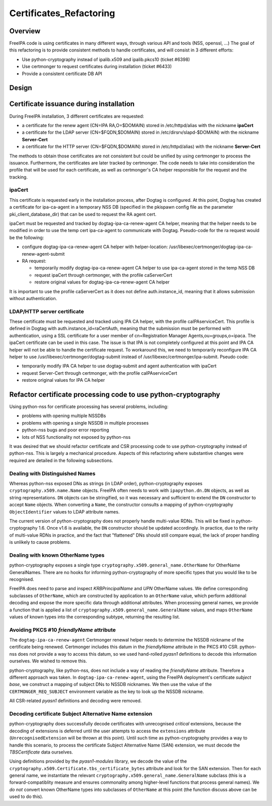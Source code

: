 Certificates_Refactoring
========================

Overview
--------

FreeIPA code is using certificates in many different ways, through
various API and tools (NSS, openssl, ...) The goal of this refactoring
is to provide consistent methods to handle certificates, and will
consist in 3 different efforts:

-  Use python-cryptography instead of ipalib.x509 and ipalib.pkcs10
   (ticket #6398)
-  Use certmonger to request certificates during installation (ticket
   #6433)
-  Provide a consistent certificate DB API

Design
------



Certificate issuance during installation
----------------------------------------------------------------------------------------------

During FreeIPA installation, 3 different certificates are requested:

-  a certificate for the renew agent (CN=IPA RA,O=$DOMAIN) stored in
   /etc/httpd/alias with the nickname **ipaCert**
-  a certificate for the LDAP server (CN=$FQDN,$DOMAIN) stored in
   /etc/dirsrv/slapd-$DOMAIN) with the nickname **Server-Cert**
-  a certificate for the HTTP server (CN=$FQDN,$DOMAIN) stored in
   /etc/httpd/alias) with the nickname **Server-Cert**

The methods to obtain those certificates are not consistent but could be
unified by using certmonger to process the issuance. Furthermore, the
certificates are later tracked by certmonger. The code needs to take
into consideration the profile that will be used for each certificate,
as well as certmonger's CA helper responsible for the request and the
tracking.

ipaCert
^^^^^^^

This certificate is requested early in the installation process, after
Dogtag is configured. At this point, Dogtag has created a certificate
for ipa-ca-agent in a temporary NSS DB (specified in the pkispawn config
file as the parameter pki_client_database_dir) that can be used to
request the RA agent cert.

ipaCert must be requested and tracked by dogtag-ipa-ca-renew-agent CA
helper, meaning that the helper needs to be modified in order to use the
temp cert ipa-ca-agent to communicate with Dogtag. Pseudo-code for the
ra request would be the following:

-  configure dogtag-ipa-ca-renew-agent CA helper with helper-location:
   /usr/libexec/certmonger/dogtag-ipa-ca-renew-agent-submit
-  RA request:

   -  temporarily modify dogtag-ipa-ca-renew-agent CA helper to use
      ipa-ca-agent stored in the temp NSS DB
   -  request ipaCert through certmonger, with the profile caServerCert
   -  restore original values for dogtag-ipa-ca-renew-agent CA helper

It is important to use the profile caServerCert as it does not define
auth.instance_id, meaning that it allows submission without
authentication.



LDAP/HTTP server certificate
^^^^^^^^^^^^^^^^^^^^^^^^^^^^

These certificate must be requested and tracked using IPA CA helper,
with the profile caIPAserviceCert. This profile is defined in Dogtag
with auth.instance_id=raCertAuth, meaning that the submission must be
performed with authentication, using a SSL certificate for a user member
of cn=Registration Manager Agents,ou=groups,o=ipaca. The ipaCert
certificate can be used in this case. The issue is that IPA is not
completely configured at this point and IPA CA helper will not be able
to handle the certificate request. To workaround this, we need to
temporarily reconfigure IPA CA helper to use
/usr/libexec/certmonger/dogtag-submit instead of
/usr/libexec/certmonger/ipa-submit. Pseudo code:

-  temporarily modify IPA CA helper to use dogtag-submit and agent
   authentication with ipaCert
-  request Server-Cert through certmonger, with the profile
   caIPAserviceCert
-  restore original values for IPA CA helper



Refactor certificate processing code to use python-cryptography
----------------------------------------------------------------------------------------------

Using python-nss for certificate processing has several problems,
including:

-  problems with opening multiple NSSDBs
-  problems with opening a single NSSDB in multiple processes
-  python-nss bugs and poor error reporting
-  lots of NSS functionality not exposed by python-nss

It was desired that we should refactor certificate and CSR processing
code to use python-cryptography instead of python-nss. This is largely a
mechanical procedure. Aspects of this refactoring where substantive
changes were required are detailed in the following subsections.



Dealing with Distinguished Names
^^^^^^^^^^^^^^^^^^^^^^^^^^^^^^^^

Whereas python-nss exposed DNs as strings (in LDAP order),
python-cryptography exposes ``cryptography.x509.name.Name`` objects.
FreeIPA often needs to work with ``ipapython.dn.DN`` objects, as well as
string representations. ``DN`` objects can be stringified, so it was
necessary and sufficient to extend the ``DN`` constructor to accept
``Name`` objects. When converting a ``Name``, the constructor consults a
mapping of python-cryptography ``ObjectIdentifier`` values to LDAP
attribute names.

The current version of python-cryptography does not properly handle
multi-value RDNs. This will be fixed in python-cryptography 1.6. Once
v1.6 is available, the ``DN`` constructor should be updated accordingly.
In practice, due to the rarity of multi-value RDNs in practice, and the
fact that "flattened" DNs should still compare equal, the lack of proper
handling is unlikely to cause problems.



Dealing with known OtherName types
^^^^^^^^^^^^^^^^^^^^^^^^^^^^^^^^^^

python-cryptography exposes a single type
``cryptography.x509.general_name.OtherName`` for OtherName GeneralNames.
There are no hooks for informing python-cryptography of more specific
types that you would like to be recognised.

FreeIPA does need to parse and inspect *KRBPrincipalName* and *UPN*
OtherName values. We define corresponding subclasses of ``OtherName``,
which are constructed by application to an ``OtherName`` value, which
perform additional decoding and expose the more specific data through
additional attributes. When processing general names, we provide a
function that is applied a list of
``cryptography.x509.general_name.GeneralName`` values, and maps
``OtherName`` values of known types into the corresponding subtype,
returning the resulting list.



Avoiding PKCS #10 *friendlyName* attribute
^^^^^^^^^^^^^^^^^^^^^^^^^^^^^^^^^^^^^^^^^^

The ``dogtag-ipa-ca-renew-agent`` Certmonger renewal helper needs to
determine the NSSDB nickname of the certificate being renewed.
Certmonger includes this datum in the *friendlyName* attribute in the
PKCS #10 CSR. python-nss does not provide a way to access this datum, so
we used hand-rolled *pyasn1* definitions to decode this information
ourselves. We wished to remove this.

python-cryptography, like python-nss, does not include a way of reading
the *friendlyName* attribute. Therefore a different approach was taken.
In ``dogtag-ipa-ca-renew-agent``, using the FreeIPA deployment's
certificate *subject base*, we construct a mapping of subject DNs to
NSSDB nicknames. We then use the value of the ``CERTMONGER_REQ_SUBJECT``
environment variable as the key to look up the NSSDB nickname.

All CSR-related *pyasn1* definitions and decoding were removed.



Decoding certificate Subject Alternative Name extension
^^^^^^^^^^^^^^^^^^^^^^^^^^^^^^^^^^^^^^^^^^^^^^^^^^^^^^^

python-cryptography does successfully decode certificates with
unrecognised *critical* extensions, because the decoding of extensions
is deferred until the user attempts to access the ``extensions``
attribute (``UnrecognisedExtension`` will be thrown at this point).
Until such time as python-cryptography provides a way to handle this
scenario, to process the certificate Subject Alternative Name (SAN)
extension, we must decode the *TBSCertificate* data ourselves.

Using definitions provided by the *pyasn1-modules* library, we decode
the value of the ``cryptography.x509.Certificate.tbs_certificate_bytes``
attribute and look for the SAN extension. Then for each general name, we
instantiate the relevant ``cryptography.x509.general_name.GeneralName``
subclass (this is a forward-compatiblity measure and ensures commonality
among higher-level functions that process general names). We *do not*
convert known OtherName types into subclasses of ``OtherName`` at this
point (the function discuss above can be used to do this).